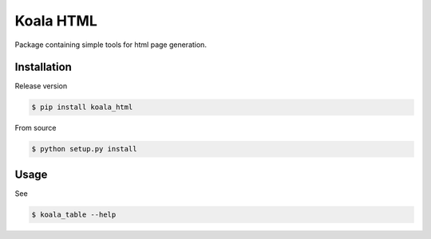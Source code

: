 ==========
Koala HTML
==========

Package containing simple tools for html page generation.


Installation
------------

Release version

.. code-block:: console

   $ pip install koala_html


From source

.. code-block:: console

   $ python setup.py install

Usage
-----

See

.. code-block:: console

   $ koala_table --help



